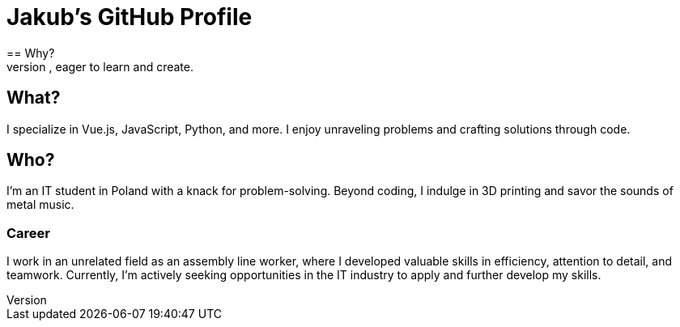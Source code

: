 = Jakub's GitHub Profile
== Why?
Welcome! I'm Jakub, a passionate IT student from Poland, eager to learn and create.

== What?
I specialize in Vue.js, JavaScript, Python, and more. I enjoy unraveling problems and crafting solutions through code.

== Who?
I'm an IT student in Poland with a knack for problem-solving. Beyond coding, I indulge in 3D printing and savor the sounds of metal music. 

=== Career
I work in an unrelated field as an assembly line worker, where I developed valuable skills in efficiency, attention to detail, and teamwork. Currently, I'm actively seeking opportunities in the IT industry to apply and further develop my skills.
